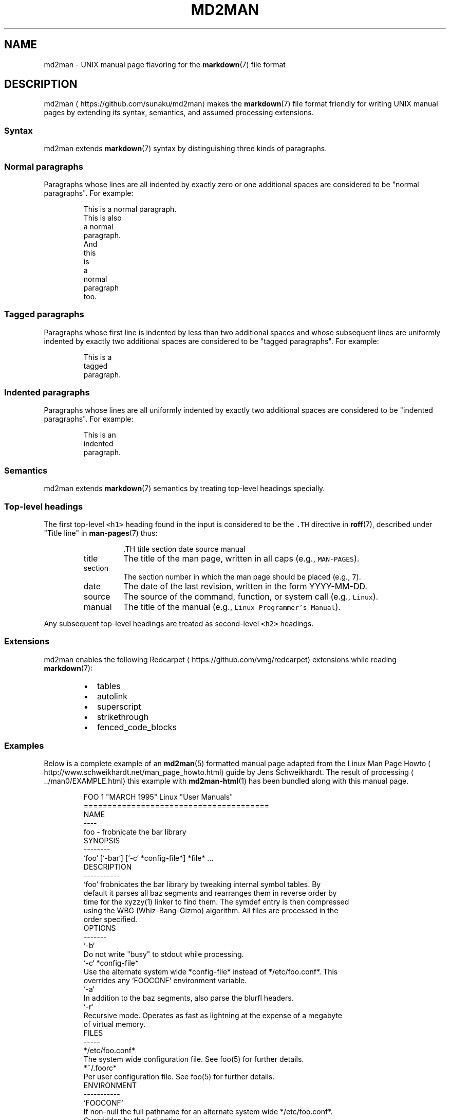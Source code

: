 .TH MD2MAN 5                        2016\-02\-21                            5.0.2
.SH NAME
.PP
md2man \- UNIX manual page flavoring for the 
.BR markdown (7) 
file format
.SH DESCRIPTION
.PP
md2man \[la]https://github.com/sunaku/md2man\[ra] makes the 
.BR markdown (7) 
file format friendly for writing UNIX manual
pages by extending its syntax, semantics, and assumed processing extensions.
.SS Syntax
.PP
md2man extends 
.BR markdown (7) 
syntax by distinguishing three kinds of paragraphs.
.SS Normal paragraphs
.PP
Paragraphs whose lines are all indented by exactly zero or one additional
spaces are considered to be "normal paragraphs".  For example:
.PP
.RS
.nf
This is a normal paragraph.
This is also
a normal
paragraph.
And
this
 is
 a
  normal
   paragraph
    too.
.fi
.RE
.SS Tagged paragraphs
.PP
Paragraphs whose first line is indented by less than two additional spaces and
whose subsequent lines are uniformly indented by exactly two additional spaces
are considered to be "tagged paragraphs".  For example:
.PP
.RS
.nf
This is a
  tagged
  paragraph.
.fi
.RE
.SS Indented paragraphs
.PP
Paragraphs whose lines are all uniformly indented by exactly two additional
spaces are considered to be "indented paragraphs".  For example:
.PP
.RS
.nf
  This is an
  indented
  paragraph.
.fi
.RE
.SS Semantics
.PP
md2man extends 
.BR markdown (7) 
semantics by treating top\-level headings specially.
.SS Top\-level headings
.PP
The first top\-level \fB\fC<h1>\fR heading found in the input is considered to be the
\fB\fC\&.TH\fR directive in 
.BR roff (7), 
described under "Title line" in 
.BR man-pages (7) 
thus:
.PP
.RS
.RS
.nf
\&.TH title section date source manual
.fi
.RE
.TP
title
The title of the man page, written in all caps (e.g., \fB\fCMAN\-PAGES\fR).
.TP
section
The section number in which the man page should be placed (e.g., \fB\fC7\fR).
.TP
date
The date of the last revision, written in the form YYYY\-MM\-DD.
.TP
source
The source of the command, function, or system call (e.g., \fB\fCLinux\fR).
.TP
manual
The title of the manual (e.g., \fB\fCLinux Programmer's Manual\fR).
.RE
.PP
Any subsequent top\-level headings are treated as second\-level \fB\fC<h2>\fR headings.
.SS Extensions
.PP
md2man enables the following Redcarpet \[la]https://github.com/vmg/redcarpet\[ra] extensions while reading 
.BR markdown (7):
.RS
.IP \(bu 2
tables
.IP \(bu 2
autolink
.IP \(bu 2
superscript
.IP \(bu 2
strikethrough
.IP \(bu 2
fenced_code_blocks
.RE
.SS Examples
.PP
Below is a complete example of an 
.BR md2man (5) 
formatted manual page adapted from
the Linux Man Page Howto \[la]http://www.schweikhardt.net/man_page_howto.html\[ra]
guide by Jens Schweikhardt.  The result of processing \[la]../man0/EXAMPLE.html\[ra]
this example with 
.BR md2man-html (1) 
has been bundled along with this manual page.
.PP
.RS
.nf
FOO 1 "MARCH 1995" Linux "User Manuals"
=======================================
NAME
\-\-\-\-
foo \- frobnicate the bar library
SYNOPSIS
\-\-\-\-\-\-\-\-
`foo` [`\-bar`] [`\-c` *config\-file*] *file* ...
DESCRIPTION
\-\-\-\-\-\-\-\-\-\-\-
`foo` frobnicates the bar library by tweaking internal symbol tables. By
default it parses all baz segments and rearranges them in reverse order by
time for the xyzzy(1) linker to find them. The symdef entry is then compressed
using the WBG (Whiz\-Bang\-Gizmo) algorithm. All files are processed in the
order specified.
OPTIONS
\-\-\-\-\-\-\-
`\-b`
  Do not write "busy" to stdout while processing.
`\-c` *config\-file*
  Use the alternate system wide *config\-file* instead of */etc/foo.conf*. This
  overrides any `FOOCONF` environment variable.
`\-a`
  In addition to the baz segments, also parse the blurfl headers.
`\-r`
  Recursive mode. Operates as fast as lightning at the expense of a megabyte
  of virtual memory.
FILES
\-\-\-\-\-
*/etc/foo.conf*
  The system wide configuration file. See foo(5) for further details.
*~/.foorc*
  Per user configuration file. See foo(5) for further details.
ENVIRONMENT
\-\-\-\-\-\-\-\-\-\-\-
`FOOCONF`
  If non\-null the full pathname for an alternate system wide */etc/foo.conf*.
  Overridden by the `\-c` option.
DIAGNOSTICS
\-\-\-\-\-\-\-\-\-\-\-
The following diagnostics may be issued on stderr:
**Bad magic number.**
  The input file does not look like an archive file.
**Old style baz segments.**
  `foo` can only handle new style baz segments. COBOL object libraries are not
  supported in this version.
BUGS
\-\-\-\-
The command name should have been chosen more carefully to reflect its
purpose.
AUTHOR
\-\-\-\-\-\-
Jens Schweikhardt <howto@schweikhardt.net>
SEE ALSO
\-\-\-\-\-\-\-\-
bar(1), foo(5), xyzzy(1), [Linux Man Page Howto](
http://www.schweikhardt.net/man_page_howto.html)
.fi
.RE
.SH SEE ALSO
.PP
.BR markdown (7), 
.BR man-pages (7), 
.BR md2man-roff (1), 
.BR md2man-html (1), 
.BR md2man-rake (1)

